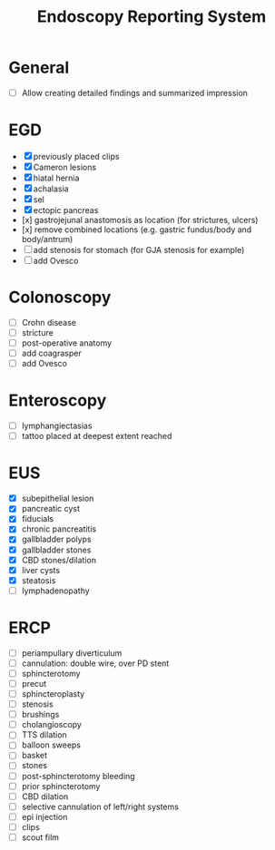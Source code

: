 #+TITLE: Endoscopy Reporting System
* General
- [ ] Allow creating detailed findings and summarized impression

* EGD
- [X] previously placed clips
- [X] Cameron lesions
- [X] hiatal hernia
- [X] achalasia
- [X] sel
- [X] ectopic pancreas
- [x] gastrojejunal anastomosis as location (for strictures, ulcers)
- [x] remove combined locations (e.g. gastric fundus/body and body/antrum)
- [ ] add stenosis for stomach (for GJA stenosis for example)
- [ ] add Ovesco

* Colonoscopy
- [ ] Crohn disease
- [ ] stricture
- [ ] post-operative anatomy
- [ ] add coagrasper
- [ ] add Ovesco

* Enteroscopy
- [ ] lymphangiectasias
- [ ] tattoo placed at deepest extent reached

* EUS
- [X] subepithelial lesion
- [X] pancreatic cyst
- [X] fiducials
- [X] chronic pancreatitis
- [X] gallbladder polyps
- [X] gallbladder stones
- [X] CBD stones/dilation
- [X] liver cysts
- [X] steatosis
- [ ] lymphadenopathy

* ERCP
- [ ] periampullary diverticulum
- [ ] cannulation: double wire, over PD stent
- [ ] sphincterotomy
- [ ] precut
- [ ] sphincteroplasty
- [ ] stenosis
- [ ] brushings
- [ ] cholangioscopy
- [ ] TTS dilation
- [ ] balloon sweeps
- [ ] basket
- [ ] stones
- [ ] post-sphincterotomy bleeding
- [ ] prior sphincterotomy
- [ ] CBD dilation
- [ ] selective cannulation of left/right systems
- [ ] epi injection
- [ ] clips
- [ ] scout film
